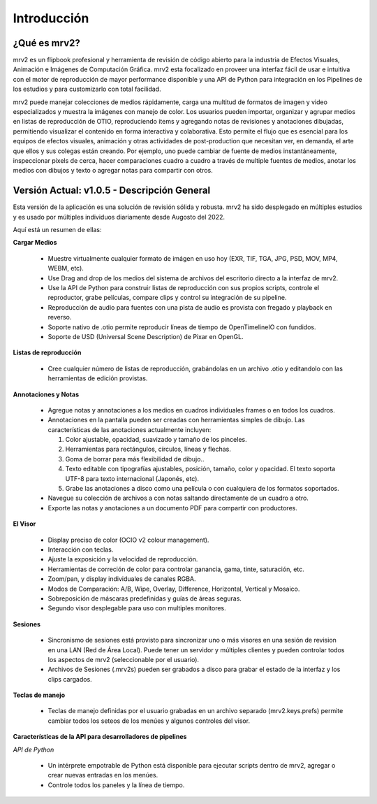 ============
Introducción
============


¿Qué es mrv2?
*************

mrv2 es un flipbook profesional y herramienta de revisión de código abierto para la industria de Efectos Visuales, Animación e Imágenes de Computación Gráfica.  mrv2 esta focalizado en proveer una interfaz fácil de usar e intuitiva con el motor de reproducción de mayor performance disponible y una API de Python para integración en los Pipelines de los estudios y para customizarlo con total facilidad.

mrv2 puede manejar colecciones de medios rápidamente, carga una multitud de formatos de imagen y video especializados y muestra la imágenes con manejo de color. Los usuarios pueden importar, organizar y agrupar medios en listas de reproducción de OTIO, reproduciendo items y agregando notas de revisiones y anotaciones dibujadas, permitiendo visualizar el contenido en forma interactiva y colaborativa.  Esto permite el flujo que es esencial para los equipos de efectos visuales, animación y otras actividades de post-production que necesitan ver, en demanda, el arte que ellos y sus colegas están creando.  Por ejemplo, uno puede cambiar de fuente de medios instantáneamente, inspeccionar pixels de cerca, hacer comparaciones cuadro a cuadro a través de multiple fuentes de medios, anotar los medios con dibujos y texto o agregar notas para compartir con otros.


Versión Actual: v1.0.5 - Descripción General
********************************************

Esta versión de la aplicación es una solución de revisión sólida y robusta. mrv2 ha sido desplegado en múltiples estudios y es usado por múltiples individuos diariamente desde Augosto del 2022.

Aquí está un resumen de ellas:

**Cargar Medios**

  - Muestre virtualmente cualquier formato de imágen en uso hoy (EXR, TIF, TGA, JPG, PSD, MOV, MP4, WEBM, etc).
  - Use Drag and drop de los medios del sistema de archivos del escritorio directo a la interfaz de mrv2.
  - Use la API de Python para construir listas de reproducción con sus propios scripts, controle el reproductor, grabe películas, compare clips y control su integración de su pipeline.
  - Reproducción de audio para fuentes con una pista de audio es provista con fregado y playback en reverso.
  - Soporte nativo de .otio permite reproducir líneas de tiempo de OpenTimelineIO con fundidos.
  - Soporte de USD (Universal Scene Description) de Pixar en OpenGL.

**Listas de reproducción**

  - Cree cualquier número de listas de reproducción, grabándolas en un archivo .otio y editandolo con las herramientas de edición provistas.

**Annotaciones y Notas**

  - Agregue notas y annotaciones a los medios en cuadros individuales frames o en todos los cuadros.
  - Annotaciones en la pantalla pueden ser creadas con herramientas simples de dibujo.  Las características de las anotaciones actualmente incluyen:
      
    1. Color ajustable, opacidad, suavizado y tamaño de los pinceles. 
    2. Herramientas para rectángulos, círculos, líneas y flechas. 
    3. Goma de borrar para más flexibilidad de dibujo..
    4. Texto editable con tipografías ajustables, posición, tamaño, color y
       opacidad.  El texto soporta UTF-8 para texto internacional
       (Japonés, etc).
    5. Grabe las anotaciones a disco como una película o con cualquiera de los
       formatos soportados.
       
  - Navegue su colección de archivos a con notas saltando directamente de un
    cuadro a otro.
  - Exporte las notas y anotaciones a un documento PDF para compartir con
    productores.

.. image:: images/interface-01.png

**El Visor**

  - Display preciso de color (OCIO v2 colour management).
  - Interacción con teclas.
  - Ajuste la exposición y la velocidad de reproducción.
  - Herramientas de correción de color para controlar ganancia, gama, tinte,
    saturación, etc.
  - Zoom/pan, y display individuales de canales RGBA.
  - Modos de Comparación: A/B, Wipe, Overlay, Difference, Horizontal, Vertical
    y Mosaico.
  - Sobreposición de máscaras predefinidas y guías de áreas seguras.
  - Segundo visor desplegable para uso con multiples monitores.

**Sesiones**

  - Sincronismo de sesiones está provisto para sincronizar uno o más visores en una sesión de revision en una LAN (Red de Área Local).  Puede tener un servidor y múltiples clientes y pueden controlar todos los aspectos de mrv2 (seleccionable por el usuario).
  - Archivos de Sesiones (.mrv2s) pueden ser grabados a disco para grabar el estado de la interfaz y los clips cargados.
    
**Teclas de manejo**

  - Teclas de manejo definidas por el usuario grabadas en un archivo separado
    (mrv2.keys.prefs) permite cambiar todos los seteos de los menúes y algunos
    controles del visor.
    
**Características de la API para desarrolladores de pipelines**

*API de Python*

  - Un intérprete empotrable de Python está disponible para ejecutar scripts dentro de mrv2, agregar o crear nuevas entradas en los menúes.
  - Controle todos los paneles y la línea de tiempo.

